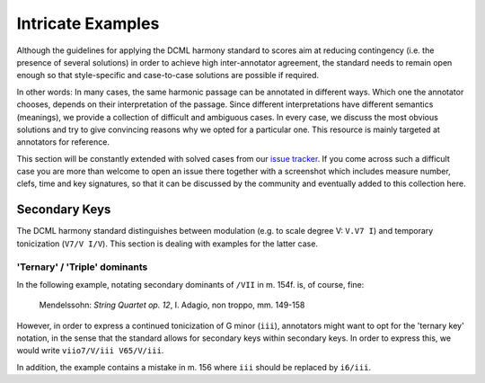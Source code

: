 ******************
Intricate Examples
******************

Although the guidelines for applying the DCML harmony standard to scores aim at
reducing contingency (i.e. the presence of several solutions) in order to
achieve high inter-annotator agreement, the standard needs to remain open enough
so that style-specific and case-to-case solutions are possible if required.

In other words: In many cases, the same harmonic passage can be annotated in
different ways. Which one the annotator chooses, depends on their interpretation
of the passage. Since different interpretations have different semantics
(meanings), we provide a collection of difficult and ambiguous cases. In every
case, we discuss the most obvious solutions and try to give convincing reasons
why we opted for a particular one. This resource is mainly targeted at
annotators for reference.

This section will be constantly extended with solved cases from our
`issue tracker <https://github.com/DCMLab/standards/issues>`_. If you come
across such a difficult case you are more than welcome to open an issue there
together with a screenshot which includes measure number, clefs, time and key
signatures, so that it can be discussed by the community and eventually added
to this collection here.

Secondary Keys
==============

The DCML harmony standard distinguishes between modulation (e.g. to scale degree
V: ``V.V7 I``) and temporary tonicization (``V7/V I/V``). This section is dealing
with examples for the latter case.

'Ternary' / 'Triple' dominants
------------------------------

In the following example, notating secondary dominants of ``/VII`` in m. 154f.
is, of course, fine:

.. figure:: ../img/mendelssohn_op12_I_149-158.png
    :alt: Ternary key in a Mendelssohn quartet
    :target: ../../img/mendelssohn_op12_I_149-158.png

    Mendelssohn: `String Quartet op. 12`, I. Adagio, non troppo, mm. 149-158

However, in order to express a continued tonicization of G minor (``iii``),
annotators might want to opt for the 'ternary key' notation, in the sense that
the standard allows for secondary keys within secondary keys. In order to
express this, we would write ``viio7/V/iii V65/V/iii``.

In addition, the example contains a mistake in m. 156 where ``iii`` should be
replaced by ``i6/iii``.
